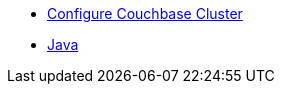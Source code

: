 ** xref:profile-store:install.adoc[Configure Couchbase Cluster]
** xref:profile-store:java.adoc[Java]
